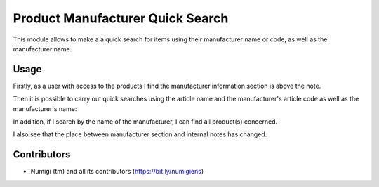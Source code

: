 Product Manufacturer Quick Search
=================================
This module allows to make a a quick search for items using their manufacturer name or code, as well as the manufacturer name.

Usage
-----
Firstly, as a user with access to the products I find the manufacturer information section is above the note.

.. image:: static/description/manufacturer_section.png

Then it is possible to carry out quick searches using the article name and the manufacturer's article code as well as the manufacturer's name:

.. image:: static/description/search_by_manufacturer_ref_and_code.png

In addition, if I search by the name of the manufacturer, I can find all product(s) concerned.

.. image:: static/description/search_by_manufacturer_name.png

I also see that the place between manufacturer section and internal notes has changed.

.. image:: static/description/manufacturer_group_place.png

Contributors
------------
* Numigi (tm) and all its contributors (https://bit.ly/numigiens)

